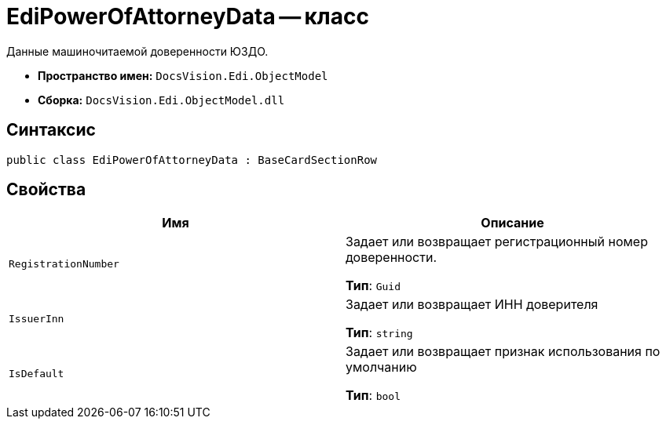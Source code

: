 = EdiPowerOfAttorneyData -- класс

Данные машиночитаемой доверенности ЮЗДО.

* *Пространство имен:* `DocsVision.Edi.ObjectModel`
* *Сборка:* `DocsVision.Edi.ObjectModel.dll`

== Синтаксис

[source,csharp]
----
public class EdiPowerOfAttorneyData : BaseCardSectionRow
----

== Свойства

[cols=",",options="header"]
|===
|Имя |Описание

|`RegistrationNumber` |Задает или возвращает регистрационный номер доверенности.

*Тип*: `Guid`

|`IssuerInn` |Задает или возвращает ИНН доверителя

*Тип*: `string`

|`IsDefault` |Задает или возвращает признак использования по умолчанию

*Тип*: `bool`

|===
